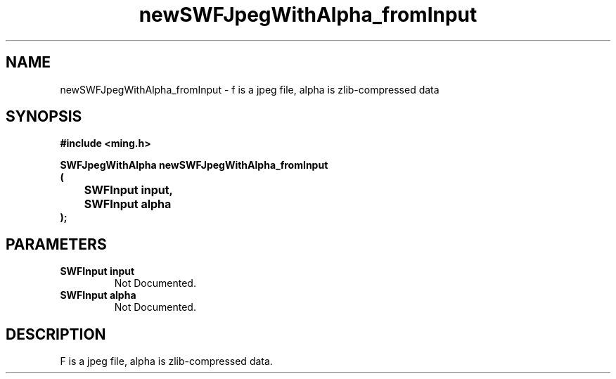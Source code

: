 .\" WARNING! THIS FILE WAS GENERATED AUTOMATICALLY BY c2man!
.\" DO NOT EDIT! CHANGES MADE TO THIS FILE WILL BE LOST!
.TH "newSWFJpegWithAlpha_fromInput" 3 "26 January 2008" "c2man jpeg.c"
.SH "NAME"
newSWFJpegWithAlpha_fromInput \- f is a jpeg file, alpha is zlib-compressed data
.SH "SYNOPSIS"
.ft B
#include <ming.h>
.br
.sp
SWFJpegWithAlpha newSWFJpegWithAlpha_fromInput
.br
(
.br
	SWFInput input,
.br
	SWFInput alpha
.br
);
.ft R
.SH "PARAMETERS"
.TP
.B "SWFInput input"
Not Documented.
.TP
.B "SWFInput alpha"
Not Documented.
.SH "DESCRIPTION"
F is a jpeg file, alpha is zlib-compressed data.
